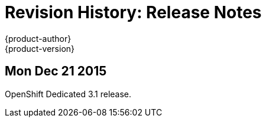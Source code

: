 = Revision History: Release Notes
{product-author}
{product-version}
:data-uri:
:icons:
:experimental:

// do-release: revhist-tables
== Mon Dec 21 2015

OpenShift Dedicated 3.1 release.
